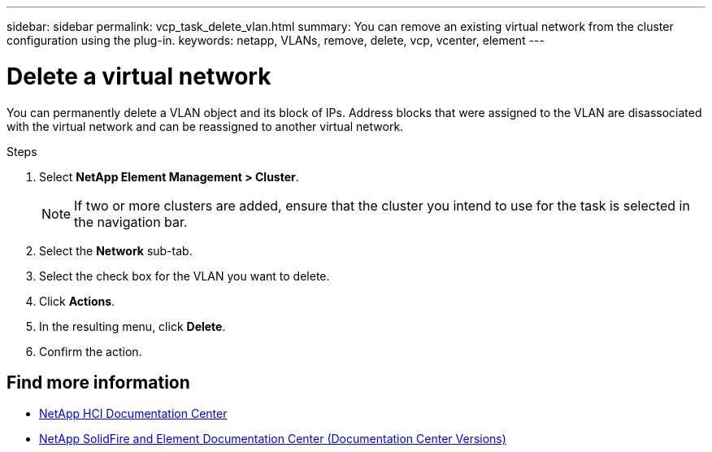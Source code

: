 ---
sidebar: sidebar
permalink: vcp_task_delete_vlan.html
summary: You can remove an existing virtual network from the cluster configuration using the plug-in.
keywords: netapp, VLANs, remove, delete, vcp, vcenter, element
---

= Delete a virtual network
:hardbreaks:
:nofooter:
:icons: font
:linkattrs:
:imagesdir: ../media/

[.lead]
You can permanently delete a VLAN object and its block of IPs. Address blocks that were assigned to the VLAN are disassociated with the virtual network and can be reassigned to another virtual network.

.Steps
. Select *NetApp Element Management > Cluster*.
+
NOTE:  If two or more clusters are added, ensure that the cluster you intend to use for the task is selected in the navigation bar.

. Select the *Network* sub-tab.
. Select the check box for the VLAN you want to delete.
. Click *Actions*.
. In the resulting menu, click *Delete*.
. Confirm the action.

[discrete]
== Find more information
*	https://docs.netapp.com/hci/index.jsp[NetApp HCI Documentation Center^]
*	https://docs.netapp.com/sfe-122/topic/com.netapp.ndc.sfe-vers/GUID-B1944B0E-B335-4E0B-B9F1-E960BF32AE56.html[NetApp SolidFire and Element Documentation Center (Documentation Center Versions)^]
